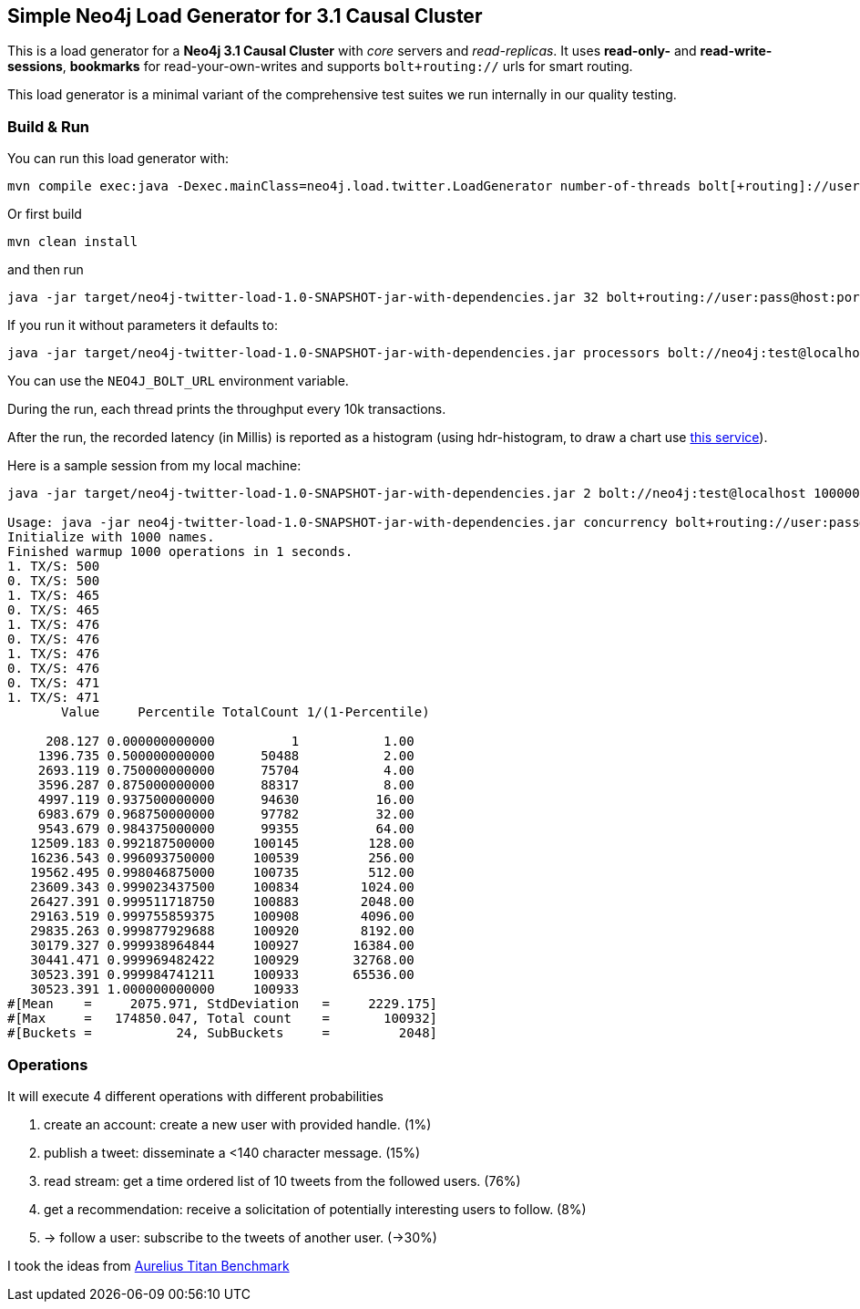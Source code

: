 == Simple Neo4j Load Generator for 3.1 Causal Cluster

This is a load generator for a *Neo4j 3.1 Causal Cluster* with _core_ servers and _read-replicas_.
It uses *read-only-* and *read-write-sessions*, *bookmarks* for read-your-own-writes and supports `bolt+routing://` urls for smart routing.

This load generator is a minimal variant of the comprehensive test suites we run internally in our quality testing.

=== Build & Run

You can run this load generator with:

----
mvn compile exec:java -Dexec.mainClass=neo4j.load.twitter.LoadGenerator number-of-threads bolt[+routing]://user:pass@host:port max-operations-or-minus-one
----

Or first build

----
mvn clean install
----

and then run

----
java -jar target/neo4j-twitter-load-1.0-SNAPSHOT-jar-with-dependencies.jar 32 bolt+routing://user:pass@host:port 10000000
----

If you run it without parameters it defaults to:

----
java -jar target/neo4j-twitter-load-1.0-SNAPSHOT-jar-with-dependencies.jar processors bolt://neo4j:test@localhost -1
----

You can use the `NEO4J_BOLT_URL` environment variable.

During the run, each thread prints the throughput every 10k transactions.

After the run, the recorded latency (in Millis) is reported as a histogram (using hdr-histogram, to draw a chart use http://hdrhistogram.github.io/HdrHistogram/plotFiles.html[this service]).

Here is a sample session from my local machine:

----
java -jar target/neo4j-twitter-load-1.0-SNAPSHOT-jar-with-dependencies.jar 2 bolt://neo4j:test@localhost 100000

Usage: java -jar neo4j-twitter-load-1.0-SNAPSHOT-jar-with-dependencies.jar concurrency bolt+routing://user:pass@host:port maxOperations-or-minus-one
Initialize with 1000 names.
Finished warmup 1000 operations in 1 seconds.
1. TX/S: 500
0. TX/S: 500
1. TX/S: 465
0. TX/S: 465
1. TX/S: 476
0. TX/S: 476
1. TX/S: 476
0. TX/S: 476
0. TX/S: 471
1. TX/S: 471
       Value     Percentile TotalCount 1/(1-Percentile)

     208.127 0.000000000000          1           1.00
    1396.735 0.500000000000      50488           2.00
    2693.119 0.750000000000      75704           4.00
    3596.287 0.875000000000      88317           8.00
    4997.119 0.937500000000      94630          16.00
    6983.679 0.968750000000      97782          32.00
    9543.679 0.984375000000      99355          64.00
   12509.183 0.992187500000     100145         128.00
   16236.543 0.996093750000     100539         256.00
   19562.495 0.998046875000     100735         512.00
   23609.343 0.999023437500     100834        1024.00
   26427.391 0.999511718750     100883        2048.00
   29163.519 0.999755859375     100908        4096.00
   29835.263 0.999877929688     100920        8192.00
   30179.327 0.999938964844     100927       16384.00
   30441.471 0.999969482422     100929       32768.00
   30523.391 0.999984741211     100933       65536.00
   30523.391 1.000000000000     100933
#[Mean    =     2075.971, StdDeviation   =     2229.175]
#[Max     =   174850.047, Total count    =       100932]
#[Buckets =           24, SubBuckets     =         2048]
----

=== Operations

It will execute 4 different operations with different probabilities

1. create an account: create a new user with provided handle. (1%)
2. publish a tweet: disseminate a <140 character message. (15%)
3. read stream: get a time ordered list of 10 tweets from the followed users. (76%)
4. get a recommendation: receive a solicitation of potentially interesting users to follow.	 (8%)
5. -> follow a user: subscribe to the tweets of another user. (->30%)

I took the ideas from http://web.archive.org/web/20160811165359/https://thinkaurelius.com/2012/08/06/titan-provides-real-time-big-graph-data/[Aurelius Titan Benchmark]
